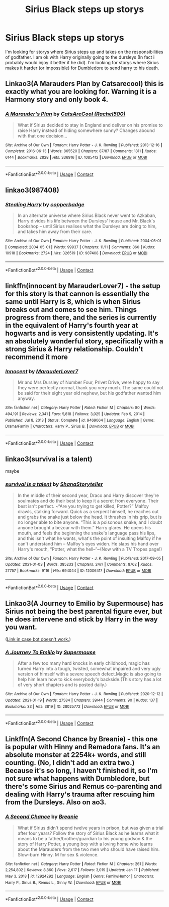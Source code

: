 #+TITLE: Sirius Black steps up storys

* Sirius Black steps up storys
:PROPERTIES:
:Author: SpiritRiddle
:Score: 9
:DateUnix: 1611010209.0
:DateShort: 2021-Jan-19
:FlairText: Request
:END:
I'm looking for storys where Sirius steps up and takes on the responsibilities of godfather. I am ok with Harry originally going to the dursleys (In fact i probably would injoy it better if he did). I'm looking for storys where Sirius makes it harder (or impossible) for Dumbledore to send harry to his death.


** Linkao3(A Marauders Plan by Catsarecool) this is exactly what you are looking for. Warning it is a Harmony story and only book 4.
:PROPERTIES:
:Author: cretsben
:Score: 3
:DateUnix: 1611011637.0
:DateShort: 2021-Jan-19
:END:

*** [[https://archiveofourown.org/works/1085412][*/A Marauder's Plan/*]] by [[https://www.archiveofourown.org/users/Rachel500/pseuds/CatsAreCool][/CatsAreCool (Rachel500)/]]

#+begin_quote
  What if Sirius decided to stay in England and deliver on his promise to raise Harry instead of hiding somewhere sunny? Changes abound with that one decision...
#+end_quote

^{/Site/:} ^{Archive} ^{of} ^{Our} ^{Own} ^{*|*} ^{/Fandom/:} ^{Harry} ^{Potter} ^{-} ^{J.} ^{K.} ^{Rowling} ^{*|*} ^{/Published/:} ^{2013-12-16} ^{*|*} ^{/Completed/:} ^{2016-06-13} ^{*|*} ^{/Words/:} ^{865520} ^{*|*} ^{/Chapters/:} ^{87/87} ^{*|*} ^{/Comments/:} ^{1811} ^{*|*} ^{/Kudos/:} ^{6144} ^{*|*} ^{/Bookmarks/:} ^{2828} ^{*|*} ^{/Hits/:} ^{336916} ^{*|*} ^{/ID/:} ^{1085412} ^{*|*} ^{/Download/:} ^{[[https://archiveofourown.org/downloads/1085412/A%20Marauders%20Plan.epub?updated_at=1610623903][EPUB]]} ^{or} ^{[[https://archiveofourown.org/downloads/1085412/A%20Marauders%20Plan.mobi?updated_at=1610623903][MOBI]]}

--------------

*FanfictionBot*^{2.0.0-beta} | [[https://github.com/FanfictionBot/reddit-ffn-bot/wiki/Usage][Usage]] | [[https://www.reddit.com/message/compose?to=tusing][Contact]]
:PROPERTIES:
:Author: FanfictionBot
:Score: 1
:DateUnix: 1611011659.0
:DateShort: 2021-Jan-19
:END:


** linkao3(987408)
:PROPERTIES:
:Author: 420SwagBro
:Score: 2
:DateUnix: 1611014390.0
:DateShort: 2021-Jan-19
:END:

*** [[https://archiveofourown.org/works/987408][*/Stealing Harry/*]] by [[https://www.archiveofourown.org/users/copperbadge/pseuds/copperbadge][/copperbadge/]]

#+begin_quote
  In an alternate universe where Sirius Black never went to Azkaban, Harry divides his life between the Dursleys' house and Mr. Black's bookshop -- until Sirius realises what the Dursleys are doing to him, and takes him away from their care.
#+end_quote

^{/Site/:} ^{Archive} ^{of} ^{Our} ^{Own} ^{*|*} ^{/Fandom/:} ^{Harry} ^{Potter} ^{-} ^{J.} ^{K.} ^{Rowling} ^{*|*} ^{/Published/:} ^{2004-05-01} ^{*|*} ^{/Completed/:} ^{2004-05-01} ^{*|*} ^{/Words/:} ^{99937} ^{*|*} ^{/Chapters/:} ^{11/11} ^{*|*} ^{/Comments/:} ^{860} ^{*|*} ^{/Kudos/:} ^{10918} ^{*|*} ^{/Bookmarks/:} ^{2724} ^{*|*} ^{/Hits/:} ^{326519} ^{*|*} ^{/ID/:} ^{987408} ^{*|*} ^{/Download/:} ^{[[https://archiveofourown.org/downloads/987408/Stealing%20Harry.epub?updated_at=1610310287][EPUB]]} ^{or} ^{[[https://archiveofourown.org/downloads/987408/Stealing%20Harry.mobi?updated_at=1610310287][MOBI]]}

--------------

*FanfictionBot*^{2.0.0-beta} | [[https://github.com/FanfictionBot/reddit-ffn-bot/wiki/Usage][Usage]] | [[https://www.reddit.com/message/compose?to=tusing][Contact]]
:PROPERTIES:
:Author: FanfictionBot
:Score: 2
:DateUnix: 1611014404.0
:DateShort: 2021-Jan-19
:END:


** linkffn(innocent by MarauderLover7) - the setup for this story is that cannon is essentially the same until Harry is 8, which is when Sirius breaks out and comes to see him. Things progress from there, and the series is currently in the equivalent of Harry's fourth year at hogwarts and is very consistently updating. It's an absolutely wonderful story, specifically with a strong Sirius & Harry relationship. Couldn't recommend it more
:PROPERTIES:
:Author: PPMSAH343642
:Score: 2
:DateUnix: 1611019635.0
:DateShort: 2021-Jan-19
:END:

*** [[https://www.fanfiction.net/s/9469064/1/][*/Innocent/*]] by [[https://www.fanfiction.net/u/4684913/MarauderLover7][/MarauderLover7/]]

#+begin_quote
  Mr and Mrs Dursley of Number Four, Privet Drive, were happy to say they were perfectly normal, thank you very much. The same could not be said for their eight year old nephew, but his godfather wanted him anyway.
#+end_quote

^{/Site/:} ^{fanfiction.net} ^{*|*} ^{/Category/:} ^{Harry} ^{Potter} ^{*|*} ^{/Rated/:} ^{Fiction} ^{M} ^{*|*} ^{/Chapters/:} ^{80} ^{*|*} ^{/Words/:} ^{494,191} ^{*|*} ^{/Reviews/:} ^{2,341} ^{*|*} ^{/Favs/:} ^{5,818} ^{*|*} ^{/Follows/:} ^{3,025} ^{*|*} ^{/Updated/:} ^{Feb} ^{9,} ^{2014} ^{*|*} ^{/Published/:} ^{Jul} ^{8,} ^{2013} ^{*|*} ^{/Status/:} ^{Complete} ^{*|*} ^{/id/:} ^{9469064} ^{*|*} ^{/Language/:} ^{English} ^{*|*} ^{/Genre/:} ^{Drama/Family} ^{*|*} ^{/Characters/:} ^{Harry} ^{P.,} ^{Sirius} ^{B.} ^{*|*} ^{/Download/:} ^{[[http://www.ff2ebook.com/old/ffn-bot/index.php?id=9469064&source=ff&filetype=epub][EPUB]]} ^{or} ^{[[http://www.ff2ebook.com/old/ffn-bot/index.php?id=9469064&source=ff&filetype=mobi][MOBI]]}

--------------

*FanfictionBot*^{2.0.0-beta} | [[https://github.com/FanfictionBot/reddit-ffn-bot/wiki/Usage][Usage]] | [[https://www.reddit.com/message/compose?to=tusing][Contact]]
:PROPERTIES:
:Author: FanfictionBot
:Score: 1
:DateUnix: 1611019661.0
:DateShort: 2021-Jan-19
:END:


** linkao3(survival is a talent)

maybe
:PROPERTIES:
:Author: cest_la_via
:Score: 1
:DateUnix: 1611012073.0
:DateShort: 2021-Jan-19
:END:

*** [[https://archiveofourown.org/works/12006417][*/survival is a talent/*]] by [[https://www.archiveofourown.org/users/ShanaStoryteller/pseuds/ShanaStoryteller][/ShanaStoryteller/]]

#+begin_quote
  In the middle of their second year, Draco and Harry discover they're soulmates and do their best to keep it a secret from everyone. Their best isn't perfect. ~“Are you trying to get killed, Potter?” Malfoy drawls, stalking forward. Quick as a serpent himself, he reaches out and grabs the snake just below the head. It thrashes in his grip, but is no longer able to bite anyone. “This is a poisonous snake, and I doubt anyone brought a bezoar with them.” Harry glares. He opens his mouth, and feels the beginning the snake's language pass his lips, and this isn't what he wants, what's the point of insulting Malfoy if he can't understand him -- Malfoy's eyes widen. He slaps his hand over Harry's mouth, “Potter, what the hell--”~(Now with a TV Tropes page!)
#+end_quote

^{/Site/:} ^{Archive} ^{of} ^{Our} ^{Own} ^{*|*} ^{/Fandom/:} ^{Harry} ^{Potter} ^{-} ^{J.} ^{K.} ^{Rowling} ^{*|*} ^{/Published/:} ^{2017-09-05} ^{*|*} ^{/Updated/:} ^{2021-01-03} ^{*|*} ^{/Words/:} ^{385233} ^{*|*} ^{/Chapters/:} ^{24/?} ^{*|*} ^{/Comments/:} ^{8762} ^{*|*} ^{/Kudos/:} ^{27757} ^{*|*} ^{/Bookmarks/:} ^{9116} ^{*|*} ^{/Hits/:} ^{694044} ^{*|*} ^{/ID/:} ^{12006417} ^{*|*} ^{/Download/:} ^{[[https://archiveofourown.org/downloads/12006417/survival%20is%20a%20talent.epub?updated_at=1609751109][EPUB]]} ^{or} ^{[[https://archiveofourown.org/downloads/12006417/survival%20is%20a%20talent.mobi?updated_at=1609751109][MOBI]]}

--------------

*FanfictionBot*^{2.0.0-beta} | [[https://github.com/FanfictionBot/reddit-ffn-bot/wiki/Usage][Usage]] | [[https://www.reddit.com/message/compose?to=tusing][Contact]]
:PROPERTIES:
:Author: FanfictionBot
:Score: 1
:DateUnix: 1611012093.0
:DateShort: 2021-Jan-19
:END:


** Linkao3(A Journey to Emilio by Supermouse) has Sirius not being the best parental figure ever, but he does intervene and stick by Harry in the way you want.

([[https://archiveofourown.org/works/28025772/chapters/68655039][Link in case bot doesn't work.]])
:PROPERTIES:
:Author: SMTRodent
:Score: 1
:DateUnix: 1611075057.0
:DateShort: 2021-Jan-19
:END:

*** [[https://archiveofourown.org/works/28025772][*/A Journey To Emilio/*]] by [[https://www.archiveofourown.org/users/Supermouse/pseuds/Supermouse][/Supermouse/]]

#+begin_quote
  After a few too many hard knocks in early childhood, magic has turned Harry into a tough, twisted, somewhat impaired and very ugly version of himself with a severe speech defect.Magic is also going to help him learn how to kick everybody's backside.(This story has a lot of very short chapters and is posted daily.)
#+end_quote

^{/Site/:} ^{Archive} ^{of} ^{Our} ^{Own} ^{*|*} ^{/Fandom/:} ^{Harry} ^{Potter} ^{-} ^{J.} ^{K.} ^{Rowling} ^{*|*} ^{/Published/:} ^{2020-12-12} ^{*|*} ^{/Updated/:} ^{2021-01-19} ^{*|*} ^{/Words/:} ^{27584} ^{*|*} ^{/Chapters/:} ^{39/44} ^{*|*} ^{/Comments/:} ^{90} ^{*|*} ^{/Kudos/:} ^{137} ^{*|*} ^{/Bookmarks/:} ^{33} ^{*|*} ^{/Hits/:} ^{3819} ^{*|*} ^{/ID/:} ^{28025772} ^{*|*} ^{/Download/:} ^{[[https://archiveofourown.org/downloads/28025772/A%20Journey%20To%20Emilio.epub?updated_at=1611051745][EPUB]]} ^{or} ^{[[https://archiveofourown.org/downloads/28025772/A%20Journey%20To%20Emilio.mobi?updated_at=1611051745][MOBI]]}

--------------

*FanfictionBot*^{2.0.0-beta} | [[https://github.com/FanfictionBot/reddit-ffn-bot/wiki/Usage][Usage]] | [[https://www.reddit.com/message/compose?to=tusing][Contact]]
:PROPERTIES:
:Author: FanfictionBot
:Score: 1
:DateUnix: 1611075082.0
:DateShort: 2021-Jan-19
:END:


** Linkffn(A Second Chance by Breanie) - this one is popular with Hinny and Remadora fans. It's an absolute monster at 2254k+ words, and still counting. (No, I didn't add an extra two.) Because it's so long, I haven't finished it, so I'm not sure what happens with Dumbledore, but there's some Sirius and Remus co-parenting and dealing with Harry's trauma after rescuing him from the Dursleys. Also on ao3.
:PROPERTIES:
:Author: kajame
:Score: 1
:DateUnix: 1611098046.0
:DateShort: 2021-Jan-20
:END:

*** [[https://www.fanfiction.net/s/12924292/1/][*/A Second Chance/*]] by [[https://www.fanfiction.net/u/1265123/Breanie][/Breanie/]]

#+begin_quote
  What if Sirius didn't spend twelve years in prison, but was given a trial after four years? Follow the story of Sirius Black as he learns what it means to be a father/brother/guardian to his young godson & the story of Harry Potter, a young boy with a loving home who learns about the Marauders from the two men who should have raised him. Slow-burn Hinny. M for sex & violence.
#+end_quote

^{/Site/:} ^{fanfiction.net} ^{*|*} ^{/Category/:} ^{Harry} ^{Potter} ^{*|*} ^{/Rated/:} ^{Fiction} ^{M} ^{*|*} ^{/Chapters/:} ^{261} ^{*|*} ^{/Words/:} ^{2,254,802} ^{*|*} ^{/Reviews/:} ^{8,860} ^{*|*} ^{/Favs/:} ^{2,617} ^{*|*} ^{/Follows/:} ^{3,019} ^{*|*} ^{/Updated/:} ^{Jan} ^{17} ^{*|*} ^{/Published/:} ^{May} ^{3,} ^{2018} ^{*|*} ^{/id/:} ^{12924292} ^{*|*} ^{/Language/:} ^{English} ^{*|*} ^{/Genre/:} ^{Family/Humor} ^{*|*} ^{/Characters/:} ^{Harry} ^{P.,} ^{Sirius} ^{B.,} ^{Remus} ^{L.,} ^{Ginny} ^{W.} ^{*|*} ^{/Download/:} ^{[[http://www.ff2ebook.com/old/ffn-bot/index.php?id=12924292&source=ff&filetype=epub][EPUB]]} ^{or} ^{[[http://www.ff2ebook.com/old/ffn-bot/index.php?id=12924292&source=ff&filetype=mobi][MOBI]]}

--------------

*FanfictionBot*^{2.0.0-beta} | [[https://github.com/FanfictionBot/reddit-ffn-bot/wiki/Usage][Usage]] | [[https://www.reddit.com/message/compose?to=tusing][Contact]]
:PROPERTIES:
:Author: FanfictionBot
:Score: 2
:DateUnix: 1611098073.0
:DateShort: 2021-Jan-20
:END:
